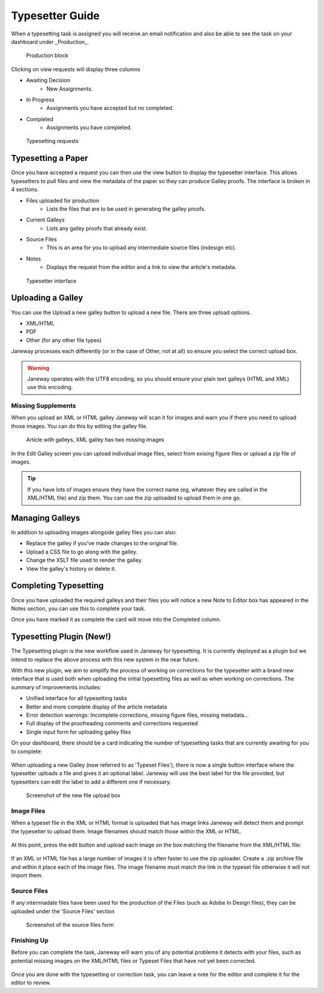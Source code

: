 Typesetter Guide
================
When a typesetting task is assigned you will receive an email notification and also be able to see the task on your dashboard under _Production_.

.. figure:: nstatic/production_block.png

    Production block

Clicking on view requests will display three columns

- Awaiting Decision
    - New Assignments.
- In Progress
    - Assignments you have accepted but no completed.
- Completed
    - Assignments you have completed.

.. figure:: nstatic/typesetting_requests.png

    Typesetting requests

Typesetting a Paper
-------------------
Once you have accepted a request you can then use the view button to display the typesetter interface. This allows typesetters to pull files and view the metadata of the paper so they can produce Galley proofs. The interface is broken in 4 sections.

- Files uploaded for production
    - Lists the files that are to be used in generating the galley proofs.
- Current Galleys
    - Lists any galley proofs that already exist.
- Source Files
    - This is an area for you to upload any intermediate source files (indesign etc).
- Notes
    - Displays the request from the editor and a link to view the article's metadata.

.. figure:: nstatic/typeset_article.png

    Typesetter interface

Uploading a Galley
------------------
You can use the Upload a new galley button to upload a new file. There are three upload options.

- XML/HTML
- PDF
- Other (for any other file types)

Janeway processes each differently (or in the case of Other, not at all) so ensure you select the correct upload box.

.. warning::
    Janeway operates with the UTF8 encoding, so you should ensure your plain text galleys (HTML and XML) use this encoding.

Missing Supplements
^^^^^^^^^^^^^^^^^^^
When you upload an XML or HTML galley Janeway will scan it for images and warn you if there you need to upload those images. You can do this by editing the galley file.

.. figure:: nstatic/galleys.png

    Article with galleys, XML galley has two missing images

In the Edit Galley screen you can upload individual image files, select from exising figure files or upload a zip file of images.

.. tip::
    If you have lots of images ensure they have the correct name (eg, whatever they are called in the XML/HTML file) and zip them. You can use the zip uploaded to upload them in one go.

Managing Galleys
----------------
In addition to uploading images alongside galley files you can also:

- Replace the galley if you've made changes to the original file.
- Upload a CSS file to go along with the galley.
- Change the XSLT file used to render the galley.
- View the galley's history or delete it.

Completing Typesetting
----------------------
Once you have uploaded the required galleys and their files you will notice a new Note to Editor box has appeared in the Notes section, you can use this to complete your task.

Once you have marked it as complete the card will move into the Completed column.

Typesetting Plugin (New!)
-------------------------
The Typesetting plugin is the new workflow used in Janeway for typesetting.
It is currently deployed as a plugin but we intend to replace the above process with this new system in the near future.

With this new plugin, we aim to simplify the process of working on corrections for the typesetter with a brand new interface that is used both when uploading the initial typesetting files as well as when working on corrections. The summary of improvements includes:

- Unified interface for all typesetting tasks
- Better and more complete display of the article metadata
- Error detection warnings: Incomplete corrections, missing figure files, missing metadata...
- Full display of the proofreading comments and corrections requested
- Single input form for uploading galley files

On your dashboard, there should be a card indicating the number of typesetting tasks that are currently awaiting for you to complete:

.. figure:: nstatic/typesetting/typesettingcard.png

When uploading a new Galley (now referred to as 'Typeset Files'), there is now a single button interface where the typesetter uploads a file and gives it an optional label. Janeway will use the best label for the file provided, but typesetters can edit the label to add a different one if necessary.

.. figure:: nstatic/typesetting/upload_typeset_file.png

   Screenshot of the new file upload box

Image Files
^^^^^^^^^^^

When a typeset file in the XML or HTML format is uploaded that has image links Janeway will detect them and prompt the typesetter to upload them. Image filenames should match those within the XML or HTML.

.. figure:: nstatic/typesetting/images_missing.png

At this point, press the edit button and upload each image on the box matching the filename from the XML/HTML file:

.. figure:: nstatic/typesetting/typesetter_images.png

If an XML or HTML file has a large number of images it is often faster to use the zip uploader. Create a .zip archive file and within it place each of the image files. The image filename must match the link in the typeset file otherwise it will not import them.

Source Files
^^^^^^^^^^^^

If any intermiadate files have been used for the production of the Files (such as Adobe In Design files), they can be uploaded under the 'Source Files' section

.. figure:: nstatic/typesetting/source_files.png

   Screenshot of the source files form

Finishing Up
^^^^^^^^^^^^

Before you can complete the task, Janeway will warn you of any potential problems it detects with your files, such as potential missing images on the XML/HTML files or Typeset Files that have not yet been corrected.

.. figure:: nstatic/typesetting/images_missing_warning.png

Once you are done with the typesetting or correction task, you can leave a note for the editor and complete it for the editor to review.
